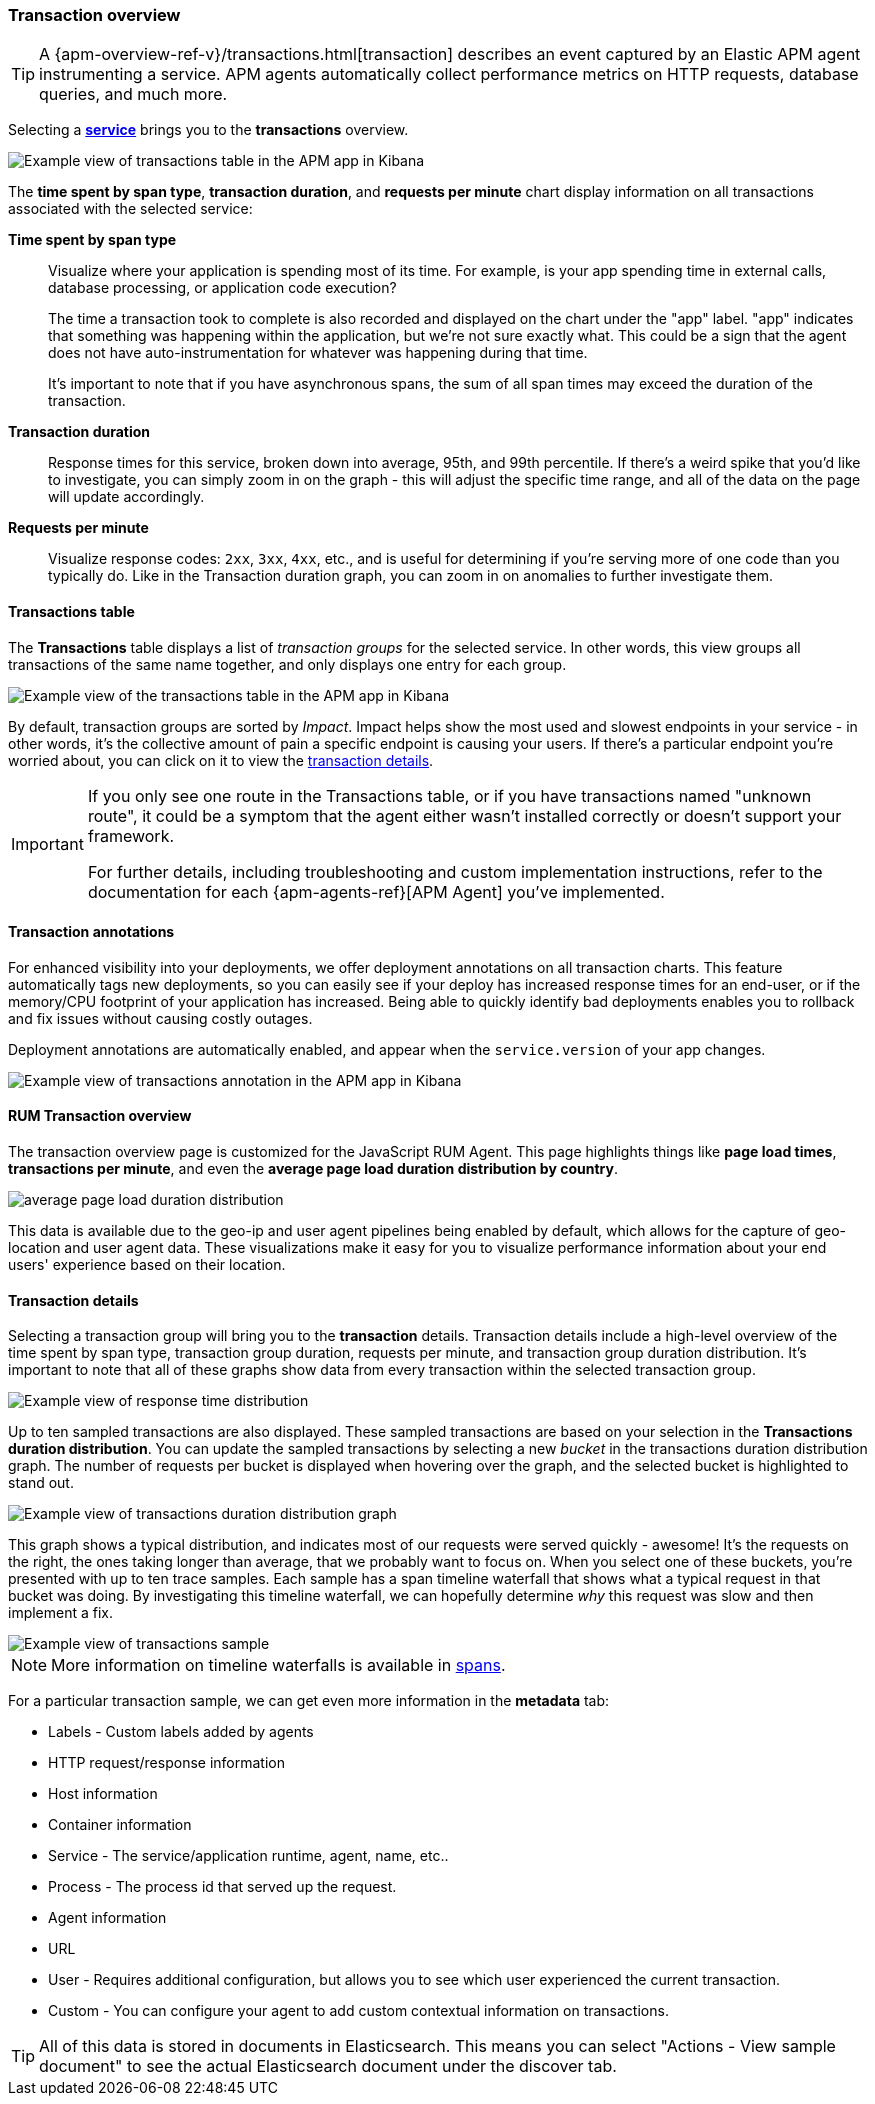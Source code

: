 [[transactions]]
=== Transaction overview

ifeval::[{branch} == 7.x]
:apm-overview-ref-v:       https://www.elastic.co/guide/en/apm/get-started/master
endif::[]

TIP: A {apm-overview-ref-v}/transactions.html[transaction] describes an event captured by an Elastic APM agent instrumenting a service.
APM agents automatically collect performance metrics on HTTP requests, database queries, and much more.

Selecting a <<services,*service*>> brings you to the *transactions* overview.

[role="screenshot"]
image::apm/images/apm-transactions-overview.png[Example view of transactions table in the APM app in Kibana]

The *time spent by span type*, *transaction duration*, and *requests per minute* chart display information on all transactions associated with the selected service:

*Time spent by span type*::
Visualize where your application is spending most of its time.
For example, is your app spending time in external calls, database processing, or application code execution?
+
The time a transaction took to complete is also recorded and displayed on the chart under the "app" label.
"app" indicates that something was happening within the application, but we're not sure exactly what.
This could be a sign that the agent does not have auto-instrumentation for whatever was happening during that time.
+
It's important to note that if you have asynchronous spans, the sum of all span times may exceed the duration of the transaction.

*Transaction duration*::
Response times for this service, broken down into average, 95th, and 99th percentile.
If there's a weird spike that you'd like to investigate,
you can simply zoom in on the graph - this will adjust the specific time range,
and all of the data on the page will update accordingly.

*Requests per minute*::
Visualize response codes: `2xx`, `3xx`, `4xx`, etc.,
and is useful for determining if you're serving more of one code than you typically do.
Like in the Transaction duration graph, you can zoom in on anomalies to further investigate them.

[[transactions-table]]
==== Transactions table

The *Transactions* table displays a list of _transaction groups_ for the selected service.
In other words, this view groups all transactions of the same name together,
and only displays one entry for each group.

[role="screenshot"]
image::apm/images/apm-transactions-table.png[Example view of the transactions table in the APM app in Kibana]

By default, transaction groups are sorted by _Impact_.
Impact helps show the most used and slowest endpoints in your service - in other words,
it's the collective amount of pain a specific endpoint is causing your users.
If there's a particular endpoint you're worried about, you can click on it to view the <<transaction-details, transaction details>>.

[IMPORTANT]
====
If you only see one route in the Transactions table, or if you have transactions named "unknown route",
it could be a symptom that the agent either wasn't installed correctly or doesn't support your framework.

For further details, including troubleshooting and custom implementation instructions,
refer to the documentation for each {apm-agents-ref}[APM Agent] you've implemented.
====

[[transactions-annotations]]
==== Transaction annotations

For enhanced visibility into your deployments, we offer deployment annotations on all transaction charts.
This feature automatically tags new deployments, so you can easily see if your deploy has increased response times
for an end-user, or if the memory/CPU footprint of your application has increased.
Being able to quickly identify bad deployments enables you to rollback and fix issues without causing costly outages.

Deployment annotations are automatically enabled, and appear when the `service.version` of your app changes.

[role="screenshot"]
image::apm/images/apm-transaction-annotation.png[Example view of transactions annotation in the APM app in Kibana]


[[rum-transaction-overview]]
==== RUM Transaction overview

The transaction overview page is customized for the JavaScript RUM Agent.
This page highlights things like *page load times*, *transactions per minute*, and even the *average page load duration distribution by country*.

[role="screenshot"]
image::apm/images/apm-geo-ui.jpg[average page load duration distribution]

This data is available due to the geo-ip and user agent pipelines being enabled by default,
which allows for the capture of geo-location and user agent data.
These visualizations make it easy for you to visualize performance information about your
end users' experience based on their location.

[[transaction-details]]
==== Transaction details

Selecting a transaction group will bring you to the *transaction* details.
Transaction details include a high-level overview of the time spent by span type,
transaction group duration, requests per minute, and transaction group duration distribution.
It's important to note that all of these graphs show data from every transaction within the selected transaction group.

[role="screenshot"]
image::apm/images/apm-transaction-response-dist.png[Example view of response time distribution]

Up to ten sampled transactions are also displayed.
These sampled transactions are based on your selection in the *Transactions duration distribution*.
You can update the sampled transactions by selecting a new _bucket_ in the transactions duration distribution graph.
The number of requests per bucket is displayed when hovering over the graph, and the selected bucket is highlighted to stand out.

[role="screenshot"]
image::apm/images/apm-transaction-duration-dist.png[Example view of transactions duration distribution graph]

This graph shows a typical distribution, and indicates most of our requests were served quickly - awesome!
It's the requests on the right, the ones taking longer than average, that we probably want to focus on.
When you select one of these buckets,
you're presented with up to ten trace samples.
Each sample has a span timeline waterfall that shows what a typical request in that bucket was doing.
By investigating this timeline waterfall, we can hopefully determine _why_ this request was slow and then implement a fix.

[role="screenshot"]
image::apm/images/apm-transaction-sample.png[Example view of transactions sample]

NOTE: More information on timeline waterfalls is available in <<spans, spans>>.

For a particular transaction sample, we can get even more information in the *metadata* tab:

* Labels - Custom labels added by agents
* HTTP request/response information
* Host information
* Container information
* Service - The service/application runtime, agent, name, etc..
* Process - The process id that served up the request.
* Agent information
* URL
* User - Requires additional configuration, but allows you to see which user experienced the current transaction.
* Custom - You can configure your agent to add custom contextual information on transactions.

TIP: All of this data is stored in documents in Elasticsearch.
This means you can select "Actions - View sample document" to see the actual Elasticsearch document under the discover tab.
